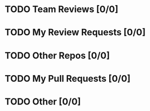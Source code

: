 * TODO Team Reviews [0/0]
* TODO My Review Requests [0/0]
* TODO Other Repos [0/0]
* TODO My Pull Requests [0/0]
* TODO Other [0/0]
